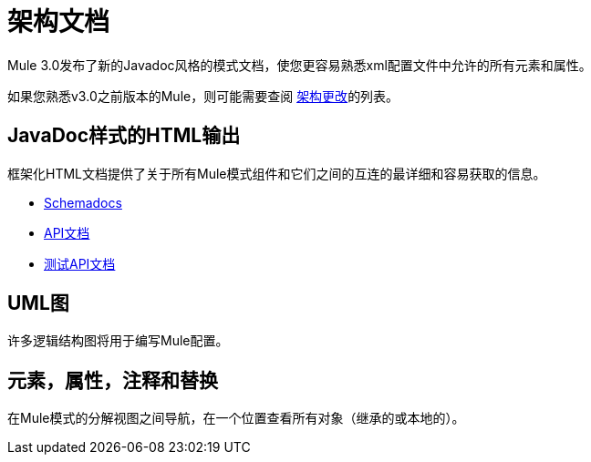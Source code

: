 = 架构文档
:keywords: anypoint studio, esb, schema

Mule 3.0发布了新的Javadoc风格的模式文档，使您更容易熟悉xml配置文件中允许的所有元素和属性。

如果您熟悉v3.0之前版本的Mule，则可能需要查阅 link:/mule-user-guide/v/3.6/notes-on-mule-3.0-schema-changes[架构更改]的列表。

==  JavaDoc样式的HTML输出

框架化HTML文档提供了关于所有Mule模式组件和它们之间的互连的最详细和容易获取的信息。

*  link:http://www.mulesoft.org/docs/site/current3/schemadocs[Schemadocs]
*  link:http://www.mulesoft.org/docs/site/3.5.0/apidocs/[API文档]
*  link:http://www.mulesoft.org/docs/site/3.5.0/testapidocs/[测试API文档]

==  UML图

许多逻辑结构图将用于编写Mule配置。

== 元素，属性，注释和替换

在Mule模式的分解视图之间导航，在一个位置查看所有对象（继承的或本地的）。

